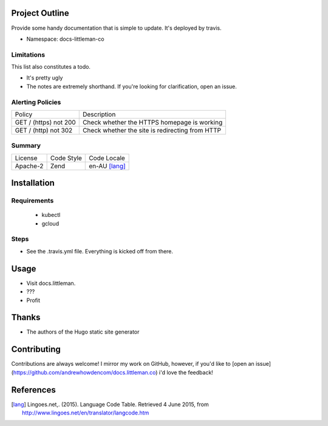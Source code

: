 Project Outline
----------------
Provide some handy documentation that is simple to update. It's deployed by
travis.

- Namespace: docs-littleman-co

Limitations
```````````
This list also constitutes a todo.

- It's pretty ugly
- The notes are extremely shorthand. If you're looking for clarification, open
  an issue.

Alerting Policies
`````````````````

======================= ===============================================
Policy                  Description
----------------------- -----------------------------------------------
GET / (https) not 200   Check whether the HTTPS homepage is working
GET / (http) not 302    Check whether the site is redirecting from HTTP
======================= ===============================================

Summary
```````
============= ============ ==============
License       Code Style   Code Locale
------------- ------------ --------------
Apache-2      Zend         en-AU [lang]_
============= ============ ==============

Installation
-------------

Requirements
````````````
 - kubectl
 - gcloud

Steps
`````
- See the .travis.yml file. Everything is kicked off from there.

Usage
-----
- Visit docs.littleman.
- ???
- Profit

Thanks
------
- The authors of the Hugo static site generator

Contributing
------------
Contributions are always welcome! I mirror my work on GitHub, however, if you'd
like to [open an issue](https://github.com/andrewhowdencom/docs.littleman.co)
i'd love the feedback!

References
-----------
.. [lang] Lingoes.net,. (2015). Language Code Table. Retrieved 4 June 2015, from http://www.lingoes.net/en/translator/langcode.htm
